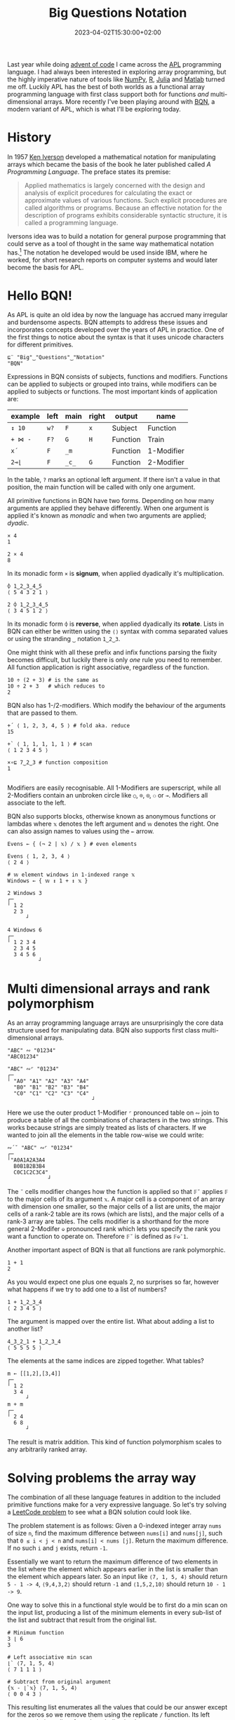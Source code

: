 #+title: Big Questions Notation
#+date: 2023-04-02T15:30:00+02:00
#+tags[]: array BQN functional iversonian

Last year while doing [[https://adventofcode.com/][advent of code]] I came across the [[https://en.wikipedia.org/wiki/APL_(programming_language)][APL]] programming language. I had always been interested in exploring array programming, but the highly imperative nature of tools like [[https://numpy.org/][NumPy]], [[https://www.r-project.org/][R]], [[https://julialang.org/][Julia]] and [[https://www.mathworks.com/products/matlab.html][Matlab]] turned me off. Luckily APL has the best of both worlds as a functional array programming language with first class support both for functions /and/ multi-dimensional arrays. More recently I've been playing around with [[https://mlochbaum.github.io/BQN/][BQN]], a modern variant of APL, which is what I'll be exploring today.

* History

In 1957 [[https://en.wikipedia.org/wiki/Kenneth_E._Iverson][Ken Iverson]] developed a mathematical notation for manipulating arrays which became the basis of the book he later published called /A Programming Language/. The preface states its premise:

#+begin_quote
Applied mathematics is largely concerned with the design and analysis of explicit procedures for calculating the exact or approximate values of various functions. Such explicit procedures are called algorithms or programs. Because an effective notation for the description of programs exhibits considerable syntactic structure, it is called a programming language.
#+end_quote

Iversons idea was to build a notation for general purpose programming that could serve as a tool of thought in the same way mathematical notation has.[fn:1] The notation he developed would be used inside IBM, where he worked, for short research reports on computer systems and would later become the basis for APL.

* Hello BQN!

As APL is quite an old idea by now the language has accrued many irregular and burdensome aspects. BQN attempts to address these issues and incorporates concepts developed over the years of APL in practice. One of the first things to notice about the syntax is that it uses unicode characters for different primitives.

#+BEGIN_SRC bqn
⊑¨ "Big"‿"Questions"‿"Notation"
"BQN"
#+END_SRC

Expressions in BQN consists of subjects, functions and modifiers. Functions can be applied to subjects or grouped into trains, while modifiers can be applied to subjects or functions. The most important kinds of application are:

| example | left | main  | right | output   | name       |
|---------+------+-------+-------+----------+------------|
| =↕ 10=  | =w?= | =F=   | =x=   | Subject  | Function   |
| =+ ⋈ -= | =F?= | =G=   | =H=   | Function | Train      |
| =x´=    | =F=  | =_m=  |       | Function | 1-Modifier |
| =2⊸⌊=   | =F=  | =_c_= | =G=   | Function | 2-Modifier |

In the table, =?= marks an optional left argument. If there isn't a value in that position, the main function will be called with only one argument.

All primitive functions in BQN have two forms. Depending on how many arguments are applied they behave differently. When one argument is applied it's known as /monadic/ and when two arguments are applied; /dyadic/.

#+BEGIN_SRC bqn
× 4
1

2 × 4
8
#+END_SRC

In its monadic form =×= is **signum**, when applied dyadically it's multiplication.

#+BEGIN_SRC bqn
⌽ 1‿2‿3‿4‿5
⟨ 5 4 3 2 1 ⟩

2 ⌽ 1‿2‿3‿4‿5
⟨ 3 4 5 1 2 ⟩
#+END_SRC

In its monadic form =⌽= is **reverse**, when applied dyadically its **rotate**. Lists in BQN can either be written using the =⟨⟩= syntax with comma separated values or using the stranding =‿= notation =1‿2‿3=.

One might think with all these prefix and infix functions parsing the fixity becomes difficult, but luckily there is only /one/ rule you need to remember. All function application is right associative, regardless of the function.

#+BEGIN_SRC bqn
10 ÷ (2 + 3) # is the same as
10 ÷ 2 + 3   # which reduces to
2
#+END_SRC

BQN also has 1-/2-modifiers. Which modify the behaviour of the arguments that are passed to them.

#+BEGIN_SRC bqn
+´ ⟨ 1, 2, 3, 4, 5 ⟩ # fold aka. reduce
15

+` ⟨ 1, 1, 1, 1, 1 ⟩ # scan
⟨ 1 2 3 4 5 ⟩

×∘⊑ 7‿2‿3 # function composition
1

#+END_SRC

Modifiers are easily recognisable. All 1-Modifiers are superscript, while all 2-Modifiers contain an unbroken circle like =○=, =⌾=, =⍟=, =⚇= or =⊸=. Modifiers all associate to the left.

BQN also supports blocks, otherwise known as anonymous functions or lambdas where =𝕩= denotes the left argument and =𝕨= denotes the right. One can also assign names to values using the =←= arrow.

#+BEGIN_SRC bqn
Evens ← { (¬ 2 | 𝕩) / 𝕩 } # even elements

Evens ⟨ 1, 2, 3, 4 ⟩
⟨ 2 4 ⟩

# 𝕨 element windows in 1-indexed range 𝕩
Windows ← { 𝕨 ↕ 1 + ↕ 𝕩 }

2 Windows 3
┌─
╵ 1 2
  2 3
      ┘

4 Windows 6
┌─
╵ 1 2 3 4
  2 3 4 5
  3 4 5 6
          ┘
#+END_SRC

* Multi dimensional arrays and rank polymorphism

As an array programming language arrays are unsurprisingly the core data structure used for manipulating data. BQN also supports first class multi-dimensional arrays.
#+BEGIN_SRC bqn
"ABC" ∾ "01234"
"ABC01234"

"ABC" ∾⌜ "01234"
┌─
╵ "A0" "A1" "A2" "A3" "A4"
  "B0" "B1" "B2" "B3" "B4"
  "C0" "C1" "C2" "C3" "C4"
                           ┘
#+END_SRC
Here we use the outer product 1-Modifier =⌜= pronounced table on =∾= join to produce a table of all the combinations of characters in the two strings. This works because strings are simply treated as lists of characters.
If we wanted to join all the elements in the table row-wise we could write:
#+BEGIN_SRC bqn
∾´˘ "ABC" ∾⌜ "01234"
┌─
╵"A0A1A2A3A4
  B0B1B2B3B4
  C0C1C2C3C4"
             ┘
#+END_SRC

The =˘= cells modifier changes how the function is applied so that =𝔽˘= applies =𝔽= to the major cells of its argument =𝕩=. A major cell is a component of an array with dimension one smaller, so the major cells of a list are units, the major cells of a rank-2 table are its rows (which are lists), and the major cells of a rank-3 array are tables. The cells modifier is a shorthand for the more general 2-Modifer =⎉= pronounced rank which lets you specify the rank you want a function to operate on. Therefore =𝔽˘= is defined as =𝔽⎉¯1=.

Another important aspect of BQN is that all functions are rank polymorphic.

#+BEGIN_SRC bqn
1 + 1
2
#+END_SRC

As you would expect one plus one equals 2, no surprises so far, however what happens if we try to add one to a list of numbers?

#+BEGIN_SRC bqn
1 + 1‿2‿3‿4
⟨ 2 3 4 5 ⟩
#+END_SRC

The argument is mapped over the entire list. What about adding a list to another list?

#+BEGIN_SRC bqn
4‿3‿2‿1 + 1‿2‿3‿4
⟨ 5 5 5 5 ⟩
#+END_SRC

The elements at the same indices are zipped together. What tables?

#+BEGIN_SRC bqn
m ← [[1,2],[3,4]]
┌─
╵ 1 2
  3 4
      ┘
m + m
┌─
╵ 2 4
  6 8
      ┘
#+END_SRC

The result is matrix addition. This kind of function polymorphism scales to any arbitrarily ranked array.

* Solving problems the array way

The combination of all these language features in addition to the included primitive functions make for a very expressive language. So let's try solving a [[https://leetcode.com/problems/maximum-difference-between-increasing-elements][LeetCode problem]] to see what a BQN solution could look like.

The problem statement is as follows:
Given a 0-indexed integer array =nums= of size =n=, find the maximum difference between =nums[i]= and =nums[j]=, such that =0 ≤ i < j < n= and =nums[i] < nums [j]=. Return the maximum difference. If no such =i= and =j= exists, return =-1=.

Essentially we want to return the maximum difference of two elements in the list where the element which appears earlier in the list is smaller than the element which appears later. So an input like =⟨7, 1, 5, 4⟩= should return =5 - 1 -> 4=, =⟨9,4,3,2⟩= should return =-1= and =⟨1,5,2,10⟩= should return =10 - 1 -> 9=.

One way to solve this in a functional style would be to first do a min scan on the input list, producing a list of the minimum elements in every sub-list of the list and subtract that result from the original list.

#+BEGIN_SRC bqn
# Minimum function
3 ⌊ 6
3

# Left associative min scan
⌊` ⟨7, 1, 5, 4⟩
⟨ 7 1 1 1 ⟩

# Subtract from original argument
{𝕩 - ⌊`𝕩} ⟨7, 1, 5, 4⟩
⟨ 0 0 4 3 ⟩
#+END_SRC

This resulting list enumerates all the values that could be our answer except for the zeros so we remove them using the replicate =/= function. Its left argument being a list of numbers indicating how many times we want to /replicate/ the corresponding value at the equivalent index in the right argument.

#+BEGIN_SRC bqn
list ← ⟨1, 2, 3, 4⟩

⟨0, 1, 0, 1⟩ / ⟨1, 2, 3, 4⟩ # remove all odd elements
⟨ 2 4 ⟩

⟨2, 1, 2, 1⟩ / ⟨1, 2, 3, 4⟩ # double all odd elements
⟨ 1 1 2 3 3 4 ⟩
#+END_SRC

Since booleans are represented as =0= and =1= in BQN we can pass the original list to a function which generates a boolean mask to filter out all the zeros like so:

#+BEGIN_SRC bqn
0 ≠ ⟨0, 0, 4, 3⟩ # produce boolean mask
⟨ 0 0 1 1 ⟩

⟨0, 0, 1, 1⟩ / ⟨0, 0, 4, 3⟩ # remove zeros
⟨ 4 3 ⟩

{{(0≠𝕩) / 𝕩} 𝕩 - ⌊`𝕩} ⟨7, 1, 5, 4⟩ # putting it together
⟨ 4 3 ⟩
#+END_SRC

Note that the =𝕩= in the inner function block refers to its own argument and not the argument of the outer function. Lastly, since we want to find the max difference we pick the largest element in the list and return =-1= if it's empty. This can be done with a simple fold (aka. reduce) using max =⌈= as the reducing function.

#+BEGIN_SRC bqn
¯1 ⌈´ ⟨ 4, 3 ⟩
4

¯1 ⌈´ ⟨ ⟩ # default to ¯1 if list is empty
¯1
#+END_SRC

So our complete solution will look like this:
#+BEGIN_SRC bqn
F ← {¯1⌈´ {(0≠𝕩) / 𝕩} 𝕩 - ⌊`𝕩}

F ⟨7, 1, 5, 4⟩
4

F ⟨9, 4, 3, 2⟩
¯1

F ⟨1, 5, 2, 10⟩
9
#+END_SRC

This solution is quite succinct already, however as any BQNer would tell you, we can do better.

* Trainspotting

The last major feature of BQN and other APL derived languages which we haven't looked as yet is tacit programming. BQN has explicit support for writing terse code through the use of combinators so that function arguments don't have to be written explicitly. In functional programming languages this is often referred to as point-free programming. In BQN it's called tacit programming.

Functions in BQN can be applied to other functions to form so-called trains. There are two elementary trains which everything else builds on. These are the 2-train and the 3-train which abstract over common patterns of function composition.

In the monadic form a 2-train is equivalent to the explicit definition which isn't very interesting.

#+BEGIN_SRC bqn
{- ⌊´ 𝕩} ⟨3, 6, 0, ¯8⟩
# is equivalent to
(- ⌊´) ⟨3, 6, 0, ¯8⟩
#+END_SRC

However in its dyadic form it's a bit more interesting.

#+BEGIN_SRC bqn
# Here G is a dyadic function
left {F 𝕨 G 𝕩} right

# Equivalent tacit version
left (F G) right

# Join the lists together and return the sum
⟨1, 2⟩ (+´ ∾) ⟨3, 4⟩
10
#+END_SRC

BQN also has a 2-Modifier called atop =∘= for this purpose so that one doesn't have to explicitly parenthesise the expression.

#+BEGIN_SRC bqn
# Monadic application
-∘(⌊´) ⟨3, 6, 0, ¯8⟩
8

# Dyadic application
⟨1, 2⟩ +´∘∾ ⟨3, 4⟩
10
#+END_SRC

Note we have to parenthesise =⌊´= since =´= is left associative and binds looser than 2-Modifiers like =∘=. So the expression =-∘⌊´= would parse as =(-∘⌊)´=, which isn't what we want.

3-trains, also known as forks, are the second tacit primitive. In its monadic form it abstracts over the pattern of applying two monadic functions to an argument and then passing the results of those function applications to a dyadic function.


#+BEGIN_SRC bqn
# Predicate function checking list length greater than 3
P ← {3 < ≠ 𝕩}

# List of all prefixes of the list 1..5
prefixes ← ↑ 1 + ↕5
⟨ ⟨⟩ ⟨ 1 ⟩ ⟨ 1 2 ⟩ ⟨ 1 2 3 ⟩ ⟨ 1 2 3 4 ⟩ ⟨ 1 2 3 4 5 ⟩ ⟩

# Filter out elements of 𝕩 based on predicate
{(P¨ 𝕩) / 𝕩} prefixes
⟨ ⟨ 1 2 3 4 ⟩ ⟨ 1 2 3 4 5 ⟩ ⟩

# Tacit form
(P¨ / ⊢) prefixes
⟨ ⟨ 1 2 3 4 ⟩ ⟨ 1 2 3 4 5 ⟩ ⟩
#+END_SRC

Here we define a function for filtering out elements of a list using the predicate =P= and the replicate =/= function. The left argument to replicate is the function =P= applied to each =¨= element of the list, and the right argument is the list itself. This can be written tacitly as the 3-train =P¨/⊢= where =⊢= in its monadic form is the identity function.[fn:2]

The dyadic form of the 3-train simply extends the same pattern to dyadic functions, hence the functions on either side of the middle function =G= below are applied dyadically.

#+BEGIN_SRC bqn
# Monadic form
{ (F 𝕩) G H 𝕩 } right
# is equivalent to
(F G H) right

# Dyadic form
left { (𝕨 F 𝕩) G 𝕨 H 𝕩 } right
# is equivalent to
left (F G H) right
#+END_SRC

Furthermore BQN defines several modifiers for composing together functions in different ways like =˜=, =˙=, =⊸=, =⟜= and =○=. You can read more them in the BQN [[https://mlochbaum.github.io/BQN/doc/primitive.html#modifiers][documentation]].

*** Aside: Comparison to Haskell

If you know Haskell some of these combinators might seem familiar to you. Both languages share some common operators from combinatoric logic. BQN's =∘= is equivalent to Haskell's compose =.= in it's monadic form and blackbird =.:= in it's dyadic form. Moreover 3-trains in their monadic form are equivalent to Haskell's =liftA2= when specialised to the function applicative. There are several other such equivalences, a more complete overview can be found [[https://combinatorylogic.com/table.html][here]].

** Refactoring the "Maximum Difference" solution

Coming back to the solution for our leetcode problem we can now refactor it using the powers of tacit programming.

#+BEGIN_SRC bqn
F ← {¯1⌈´ {(0≠𝕩) / 𝕩} 𝕩 - ⌊`𝕩}
#+END_SRC

The first part of the solution =𝕩 - ⌊`𝕩= can be written as a 3-train =⊢-⌊`=. The function ={(0≠𝕩) / 𝕩}= can be written as another 3-train =0⊸≠/⊢=. Here =⊸= is being used to partially apply =0= to the dyadic form of =≠=. We do the same for =¯1⌈´=, rewriting it as =¯1⊸(⌈´)= and then use BQN's nothing =·= operator to avoid parenthesis when combining the three functions.

#+BEGIN_SRC bqn
G ← ¯1⊸(⌈´)·(0⊸≠/⊢)⊢-⌊`
#+END_SRC

Since the pattern of writing a 3-train with an identity on either side is quite common BQN provides two modifiers /before/ =⊸= and /after/ =⟜= to write this more succinctly. Therefore we can make our solution a bit more terse by rewriting the second function in our solution using /before/ =⊸= to avoid the grouping parenthesis.

#+BEGIN_SRC bqn
G ← ¯1⊸(⌈´)·0⊸≠⊸/⊢-⌊`

# Test that F and G returns the same results for each input
testcases ← ⟨7, 1, 5, 4⟩‿⟨9, 4, 3, 2⟩‿⟨1, 5, 2, 10⟩

(F=G)¨ testcases
⟨ 1 1 1 ⟩
#+END_SRC

As we've seen tacit programming can reduce the size of a program by removing unnecessary noise that isn't directly addressing the problem you're solving. Allthough it can be difficult to read to begin with it gets easier over time once you get used to the different combinators, trains and syntactic roles in BQN.

* Implementing Game of Life

To show off the power of array programming in BQN we can take a look at implementing an all time classic ; [[https://en.wikipedia.org/wiki/Conway%27s_Game_of_Life][Conways Game of Life]]. For the uninitiated Game of Life is a "zero player game" where you start with an initial matrix of cells either dead or alive and apply some rules to get the next iteration of cells. It just so happens that you can produce some beautiful patterns using these very simple rules. [fn:3] Lets take a look at what a BQN implementation looks like.

We start by implementing an initial matrix of cells where =0= represents a dead cell and =1= represents an alive cell. Here we reshape =⥊= the numbers =0..8= into a 3x3 matrix and return a boolean mask for all the numbers that are in the list =1‿2‿3‿4‿7= so that we have some initial cell pattern.
#+BEGIN_SRC bqn
# Starting pattern
m ← (3‿3 ⥊ ↕9) ∊ 1‿2‿3‿4‿7
┌─
╵ 0 1 1
  1 1 0
  0 1 0
        ┘
# Padded matrix
5‿7 ↑ m
┌─
╵ 0 1 1 0 0 0 0
  1 1 0 0 0 0 0
  0 1 0 0 0 0 0
  0 0 0 0 0 0 0
  0 0 0 0 0 0 0
                ┘
#+END_SRC

Then we can pad our matrix with some more empty (dead) cells using take =↑= which pads using the default value elements for the type you're working, in this case for numbers the default is =0=. Here we call take =↑= with the argument =5‿7= to pad the matrix in both its rows and columns. However we want to centre our cell pattern in this larger matrix so we use rotate =⌽= to rotate the rows and columns of the matrix.

#+BEGIN_SRC bqn
# Rotate rows to the right by 2
¯2 ⌽˘ 5‿7 ↑ m
┌─
╵ 0 0 0 1 1 0 0
  0 0 1 1 0 0 0
  0 0 0 1 0 0 0
  0 0 0 0 0 0 0
  0 0 0 0 0 0 0
                ┘

# Then rotate columns down by 1
¯1 ⌽ ¯2 ⌽˘ 5‿7 ↑ m
┌─
╵ 0 0 0 0 0 0 0
  0 0 0 1 1 0 0
  0 0 1 1 0 0 0
  0 0 0 1 0 0 0
  0 0 0 0 0 0 0
                ┘
# Initial matrix
init ← ¯1 ⌽ ¯2 ⌽˘ 5‿7 ↑ (3‿3 ⥊ ↕9) ∊ 1‿2‿3‿4‿7
#+END_SRC

Now that we have our initial matrix we want to calculate how many neighbours each cell has so that we can start applying the rules. To do this we can generate all possible 1-rotations of the cells in the matrix in every direction and then sum the results.

#+BEGIN_SRC bqn
# Rotate every row in each possible direction (right, none, left)
1‿0‿¯1 ⌽˘¨ <init
┌─
· ┌─                ┌─                ┌─
  ╵ 0 0 0 0 0 0 0   ╵ 0 0 0 0 0 0 0   ╵ 0 0 0 0 0 0 0
    0 0 1 1 0 0 0     0 0 0 1 1 0 0     0 0 0 0 1 1 0
    0 1 1 0 0 0 0     0 0 1 1 0 0 0     0 0 0 1 1 0 0
    0 0 1 0 0 0 0     0 0 0 1 0 0 0     0 0 0 0 1 0 0
    0 0 0 0 0 0 0     0 0 0 0 0 0 0     0 0 0 0 0 0 0
                  ┘                 ┘                 ┘
                                                        ┘
# Combine the row rotations using table with each
# column rotation in every direction (down, none, up)
1‿0‿¯1 ⌽⌜ 1‿0‿¯1 ⌽˘¨ <init
┌─
╵ ┌─                ┌─                ┌─
  ╵ 0 0 1 1 0 0 0   ╵ 0 0 0 1 1 0 0   ╵ 0 0 0 0 1 1 0
    0 1 1 0 0 0 0     0 0 1 1 0 0 0     0 0 0 1 1 0 0
    0 0 1 0 0 0 0     0 0 0 1 0 0 0     0 0 0 0 1 0 0
    0 0 0 0 0 0 0     0 0 0 0 0 0 0     0 0 0 0 0 0 0
    0 0 0 0 0 0 0     0 0 0 0 0 0 0     0 0 0 0 0 0 0
                  ┘                 ┘                 ┘
  ┌─                ┌─                ┌─
  ╵ 0 0 0 0 0 0 0   ╵ 0 0 0 0 0 0 0   ╵ 0 0 0 0 0 0 0
    0 0 1 1 0 0 0     0 0 0 1 1 0 0     0 0 0 0 1 1 0
    0 1 1 0 0 0 0     0 0 1 1 0 0 0     0 0 0 1 1 0 0
    0 0 1 0 0 0 0     0 0 0 1 0 0 0     0 0 0 0 1 0 0
    0 0 0 0 0 0 0     0 0 0 0 0 0 0     0 0 0 0 0 0 0
                  ┘                 ┘                 ┘
  ┌─                ┌─                ┌─
  ╵ 0 0 0 0 0 0 0   ╵ 0 0 0 0 0 0 0   ╵ 0 0 0 0 0 0 0
    0 0 0 0 0 0 0     0 0 0 0 0 0 0     0 0 0 0 0 0 0
    0 0 1 1 0 0 0     0 0 0 1 1 0 0     0 0 0 0 1 1 0
    0 1 1 0 0 0 0     0 0 1 1 0 0 0     0 0 0 1 1 0 0
    0 0 1 0 0 0 0     0 0 0 1 0 0 0     0 0 0 0 1 0 0
                  ┘                 ┘                 ┘
                                                        ┘
#+END_SRC

With the matrix above enumerating all possible 1-rotations in every direction we can sum the result column-wise and then row wise to get a matrix of neighbour counts for the initial matrix.

#+BEGIN_SRC bqn
# Neighbour count matrix
+˘˝ +˝ 1‿0‿¯1 ⌽⌜ 1‿0‿¯1 ⌽˘¨ <init
┌·
· ┌─
  ╵ 0 0 1 2 2 1 0
    0 1 3 4 3 1 0
    0 1 4 5 4 1 0
    0 1 3 3 2 0 0
    0 0 1 1 1 0 0
                  ┘
                    ┘
#+END_SRC

We can now calculate the next iteration of cells by applying the rules. The rules state that a cell lives on if the neighbour count including itself is equal to 3 or if the neighbour count including itself is equal to 4 and the original cell was alive.

#+BEGIN_SRC bqn
3‿4 = +˘˝ +˝ 1‿0‿¯1 ⌽⌜ 1‿0‿¯1 ⌽˘¨ <init
┌─
· ┌─                ┌─
  ╵ 0 0 0 0 0 0 0   ╵ 0 0 0 0 0 0 0
    0 0 1 0 1 0 0     0 0 0 1 0 0 0
    0 0 0 0 0 0 0     0 0 1 0 1 0 0
    0 0 1 1 0 0 0     0 0 0 0 0 0 0
    0 0 0 0 0 0 0     0 0 0 0 0 0 0
                  ┘                 ┘
                                      ┘
#+END_SRC

We start by checking which elements in the neighbour count matrix has 3 and 4 neighbours. Since we want to keep every cell with 3 neighbouring cells, but only keep every 4 neighbouring cell if they're occupied in the original matrix we can call logical and =∧= with the argument =1‿init= so that the 3-neighbour matrix is left untouched while the 4-neighbour matrix we logically and =∧= with the original matrix =init=. Then we simply or =∨= the resulting matrices to combine them together to get the next iteration of cells.

#+BEGIN_SRC bqn
# Apply rules for 3-neighbour and 4-neighbour matrices
1‿init ∧ 3‿4 = +˘˝ +˝ 1‿0‿¯1 ⌽⌜ 1‿0‿¯1 ⌽˘¨ <init
┌─
· ┌─                ┌─
  ╵ 0 0 0 0 0 0 0   ╵ 0 0 0 0 0 0 0
    0 0 1 0 1 0 0     0 0 0 1 0 0 0
    0 0 0 0 0 0 0     0 0 1 0 0 0 0
    0 0 1 1 0 0 0     0 0 0 0 0 0 0
    0 0 0 0 0 0 0     0 0 0 0 0 0 0
                  ┘                 ┘
                                      ┘

# Combine matrices into final result
∨´ 1‿init ∧ 3‿4 = +˘˝ +˝ 1‿0‿¯1 ⌽⌜ 1‿0‿¯1 ⌽˘¨ <init
┌─
╵ 0 0 0 0 0 0 0
  0 0 1 1 1 0 0
  0 0 1 0 0 0 0
  0 0 1 1 0 0 0
  0 0 0 0 0 0 0
                ┘
#+END_SRC

Finally we can abstract this into a function for iterating the game one step.

#+BEGIN_SRC bqn
# Iteration function
F ← {∨´ 1‿𝕩 ∧ 3‿4 = +˘˝ +˝ 1‿0‿¯1 ⌽⌜ 1‿0‿¯1 ⌽˘¨ <𝕩}

# Tacit form
T ← 1⊸⋈ ∨´∘∧ 3‿4 =·+˘˝·+˝1‿0‿¯1 ⌽⌜ 1‿0‿¯1 ⌽˘¨ <

# Initial matrix
init ← ¯1 ⌽ ¯2 ⌽˘ 5‿7 ↑ (3‿3 ⥊ ↕9) ∊ 1‿2‿3‿4‿7

# Apply F to get different iterations in the Game of Life
F init
F F init
F F F init
#+END_SRC

The entire Game of Life solution fits on one line. However if we want some pretty printed representation of the cells and some animation of the iterations I've written some code for that below.

#+BEGIN_SRC bqn
# Larger initial matrix
r ← 15‿35 ↑ ¯10‿¯20 ↑ (3‿3 ⥊ ↕9) ∊ 1‿2‿3‿4‿7

# Iteration function
Life ← {∨´ 1‿𝕩 ∧ 3‿4 = +˘˝ +˝ 1‿0‿¯1 ⌽⌜ 1‿0‿¯1 ⌽˘¨ <𝕩}

# 'animate' 100 iterations
{ i ← Life 𝕩 ⋄ •Delay 1 ⋄ •Show i ⊏ "·⍝" ⋄ i}⍟100 r
#+END_SRC

#+BEGIN_EXPORT html
<video width="800" height="400" controls loop muted>
  <source src="/img/gameoflife.mp4" type="video/mp4">
  Your browser does not support the video tag.
</video>
#+END_EXPORT

As we've seen BQN's core functional array primitives of functions and modifiers allow us to express complex ideas using multi-dimension arrays and we haven't even touched on all the primitives! Furthermore the first class support for tacit programming lets use write terse code which follows the DRY principle. Hopefully this has been an enlightening introduction to elegance of array programming with BQN.

* Resources

[[https://mlochbaum.github.io/BQN/][Documentation]]

Interpreters
- [[https://github.com/dzaima/cbqn][CBQN]]
- [[https://github.com/dzaima/bqn][dzaima's Java BQN]]
- [[https://github.com/mlochbaum/BQN][Node.js reference implementation]]

Miscellaneous
- [[https://mlochbaum.github.io/bqncrate][bqncrate]] for finding code snippets
- [[https://saltysylvi.github.io/bqn-tacit-helper/][tacit helper]] for expanding tacit code
- [[https://www.youtube.com/@code_report/videos][code_report]] youtube videos about problem solving with array languages

[fn:1] His [[https://dl.acm.org/doi/pdf/10.1145/358896.358899][turing award lecture]] was an interesting dive into the background for APL and the idea of Notation as a Tool of Thought.

[fn:2] Since this pattern of writing a 3-train with an identity function on either side is very common BQN provides two modifiers before =⊸= and after =⟜= for this exact purpose. Therefore we could instead write =P¨⊸/ prefixes=

[fn:3] In fact it turns out that Game of Life is [[https://youtu.be/xP5-iIeKXE8][turing complete]].
